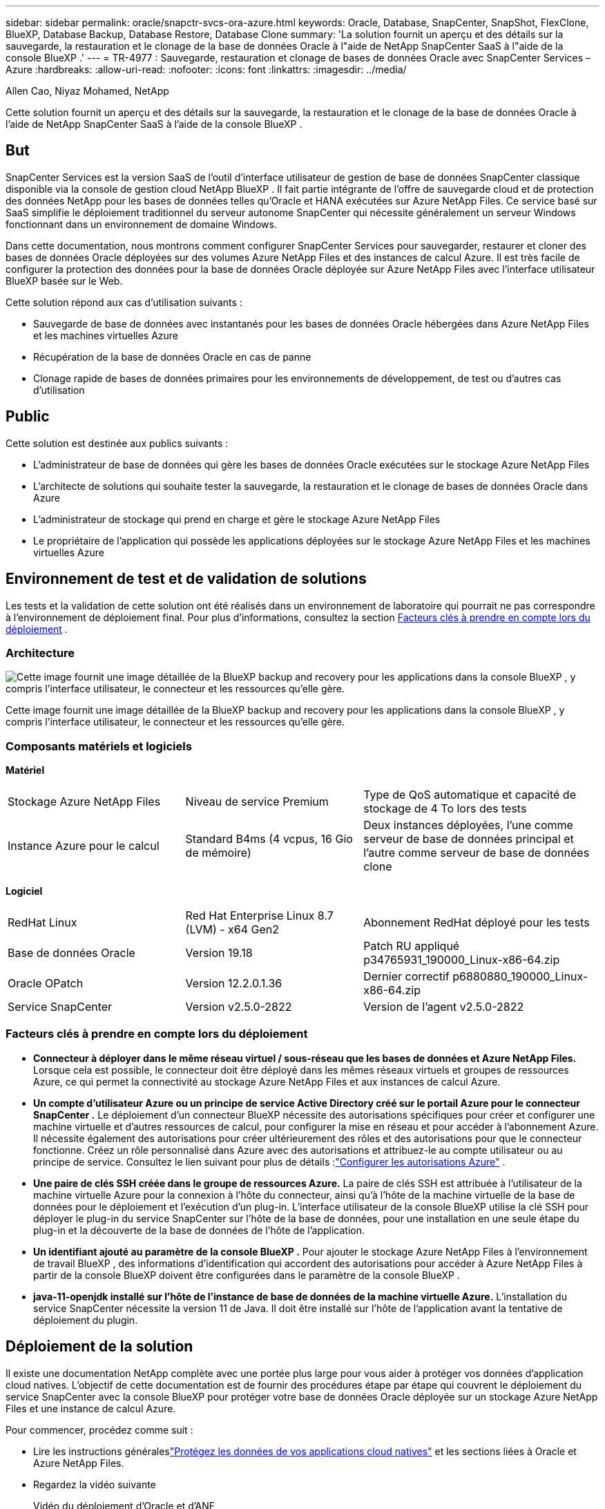 ---
sidebar: sidebar 
permalink: oracle/snapctr-svcs-ora-azure.html 
keywords: Oracle, Database, SnapCenter, SnapShot, FlexClone, BlueXP, Database Backup, Database Restore, Database Clone 
summary: 'La solution fournit un aperçu et des détails sur la sauvegarde, la restauration et le clonage de la base de données Oracle à l"aide de NetApp SnapCenter SaaS à l"aide de la console BlueXP .' 
---
= TR-4977 : Sauvegarde, restauration et clonage de bases de données Oracle avec SnapCenter Services – Azure
:hardbreaks:
:allow-uri-read: 
:nofooter: 
:icons: font
:linkattrs: 
:imagesdir: ../media/


Allen Cao, Niyaz Mohamed, NetApp

[role="lead"]
Cette solution fournit un aperçu et des détails sur la sauvegarde, la restauration et le clonage de la base de données Oracle à l'aide de NetApp SnapCenter SaaS à l'aide de la console BlueXP .



== But

SnapCenter Services est la version SaaS de l'outil d'interface utilisateur de gestion de base de données SnapCenter classique disponible via la console de gestion cloud NetApp BlueXP .  Il fait partie intégrante de l'offre de sauvegarde cloud et de protection des données NetApp pour les bases de données telles qu'Oracle et HANA exécutées sur Azure NetApp Files.  Ce service basé sur SaaS simplifie le déploiement traditionnel du serveur autonome SnapCenter qui nécessite généralement un serveur Windows fonctionnant dans un environnement de domaine Windows.

Dans cette documentation, nous montrons comment configurer SnapCenter Services pour sauvegarder, restaurer et cloner des bases de données Oracle déployées sur des volumes Azure NetApp Files et des instances de calcul Azure.  Il est très facile de configurer la protection des données pour la base de données Oracle déployée sur Azure NetApp Files avec l'interface utilisateur BlueXP basée sur le Web.

Cette solution répond aux cas d’utilisation suivants :

* Sauvegarde de base de données avec instantanés pour les bases de données Oracle hébergées dans Azure NetApp Files et les machines virtuelles Azure
* Récupération de la base de données Oracle en cas de panne
* Clonage rapide de bases de données primaires pour les environnements de développement, de test ou d'autres cas d'utilisation




== Public

Cette solution est destinée aux publics suivants :

* L'administrateur de base de données qui gère les bases de données Oracle exécutées sur le stockage Azure NetApp Files
* L'architecte de solutions qui souhaite tester la sauvegarde, la restauration et le clonage de bases de données Oracle dans Azure
* L'administrateur de stockage qui prend en charge et gère le stockage Azure NetApp Files
* Le propriétaire de l'application qui possède les applications déployées sur le stockage Azure NetApp Files et les machines virtuelles Azure




== Environnement de test et de validation de solutions

Les tests et la validation de cette solution ont été réalisés dans un environnement de laboratoire qui pourrait ne pas correspondre à l’environnement de déploiement final. Pour plus d'informations, consultez la section <<Facteurs clés à prendre en compte lors du déploiement>> .



=== Architecture

image:snapctr-svcs-azure-architect.png["Cette image fournit une image détaillée de la BlueXP backup and recovery pour les applications dans la console BlueXP , y compris l'interface utilisateur, le connecteur et les ressources qu'elle gère."]

Cette image fournit une image détaillée de la BlueXP backup and recovery pour les applications dans la console BlueXP , y compris l'interface utilisateur, le connecteur et les ressources qu'elle gère.



=== Composants matériels et logiciels

*Matériel*

[cols="30%, 30%, 40%"]
|===


| Stockage Azure NetApp Files | Niveau de service Premium | Type de QoS automatique et capacité de stockage de 4 To lors des tests 


| Instance Azure pour le calcul | Standard B4ms (4 vcpus, 16 Gio de mémoire) | Deux instances déployées, l'une comme serveur de base de données principal et l'autre comme serveur de base de données clone 
|===
*Logiciel*

[cols="30%, 30%, 40%"]
|===


| RedHat Linux | Red Hat Enterprise Linux 8.7 (LVM) - x64 Gen2 | Abonnement RedHat déployé pour les tests 


| Base de données Oracle | Version 19.18 | Patch RU appliqué p34765931_190000_Linux-x86-64.zip 


| Oracle OPatch | Version 12.2.0.1.36 | Dernier correctif p6880880_190000_Linux-x86-64.zip 


| Service SnapCenter | Version v2.5.0-2822 | Version de l'agent v2.5.0-2822 
|===


=== Facteurs clés à prendre en compte lors du déploiement

* *Connecteur à déployer dans le même réseau virtuel / sous-réseau que les bases de données et Azure NetApp Files.*  Lorsque cela est possible, le connecteur doit être déployé dans les mêmes réseaux virtuels et groupes de ressources Azure, ce qui permet la connectivité au stockage Azure NetApp Files et aux instances de calcul Azure.
* *Un compte d'utilisateur Azure ou un principe de service Active Directory créé sur le portail Azure pour le connecteur SnapCenter .*  Le déploiement d’un connecteur BlueXP nécessite des autorisations spécifiques pour créer et configurer une machine virtuelle et d’autres ressources de calcul, pour configurer la mise en réseau et pour accéder à l’abonnement Azure.  Il nécessite également des autorisations pour créer ultérieurement des rôles et des autorisations pour que le connecteur fonctionne.  Créez un rôle personnalisé dans Azure avec des autorisations et attribuez-le au compte utilisateur ou au principe de service.  Consultez le lien suivant pour plus de détails :link:https://docs.netapp.com/us-en/bluexp-setup-admin/task-set-up-permissions-azure.html#set-up-permissions-to-create-the-connector-from-bluexp["Configurer les autorisations Azure"^] .
* *Une paire de clés SSH créée dans le groupe de ressources Azure.*  La paire de clés SSH est attribuée à l'utilisateur de la machine virtuelle Azure pour la connexion à l'hôte du connecteur, ainsi qu'à l'hôte de la machine virtuelle de la base de données pour le déploiement et l'exécution d'un plug-in. L'interface utilisateur de la console BlueXP utilise la clé SSH pour déployer le plug-in du service SnapCenter sur l'hôte de la base de données, pour une installation en une seule étape du plug-in et la découverte de la base de données de l'hôte de l'application.
* *Un identifiant ajouté au paramètre de la console BlueXP .*  Pour ajouter le stockage Azure NetApp Files à l’environnement de travail BlueXP , des informations d’identification qui accordent des autorisations pour accéder à Azure NetApp Files à partir de la console BlueXP doivent être configurées dans le paramètre de la console BlueXP .
* *java-11-openjdk installé sur l'hôte de l'instance de base de données de la machine virtuelle Azure.*  L'installation du service SnapCenter nécessite la version 11 de Java.  Il doit être installé sur l'hôte de l'application avant la tentative de déploiement du plugin.




== Déploiement de la solution

Il existe une documentation NetApp complète avec une portée plus large pour vous aider à protéger vos données d'application cloud natives.  L’objectif de cette documentation est de fournir des procédures étape par étape qui couvrent le déploiement du service SnapCenter avec la console BlueXP pour protéger votre base de données Oracle déployée sur un stockage Azure NetApp Files et une instance de calcul Azure.

Pour commencer, procédez comme suit :

* Lire les instructions généraleslink:https://docs.netapp.com/us-en/bluexp-backup-recovery/["Protégez les données de vos applications cloud natives"^] et les sections liées à Oracle et Azure NetApp Files.
* Regardez la vidéo suivante
+
.Vidéo du déploiement d'Oracle et d'ANF
video::48adf2d8-3f5e-4ab3-b25c-b04a014635ac[panopto]




=== Conditions préalables au déploiement du service SnapCenter

[%collapsible%open]
====
Le déploiement nécessite les prérequis suivants.

. Un serveur de base de données Oracle principal sur une instance de machine virtuelle Azure avec une base de données Oracle entièrement déployée et en cours d’exécution.
. Un pool de capacité de service de stockage Azure NetApp Files déployé dans Azure qui a la capacité de répondre aux besoins de stockage de base de données répertoriés dans la section des composants matériels.
. Un serveur de base de données secondaire sur une instance de machine virtuelle Azure qui peut être utilisé pour tester le clonage d'une base de données Oracle sur un autre hôte dans le but de prendre en charge une charge de travail de développement/test ou tout cas d'utilisation nécessitant un ensemble complet de données de base de données Oracle de production.
. Pour plus d'informations sur le déploiement de la base de données Oracle sur Azure NetApp Files et l'instance de calcul Azure, consultezlink:azure-ora-nfile-usecase.html["Déploiement et protection de la base de données Oracle sur Azure NetApp Files"^] .


====


=== Préparation à l'intégration de BlueXP

[%collapsible%open]
====
. Utilisez le lienlink:https://console.bluexp.netapp.com/["NetApp BlueXP"] pour vous inscrire à l'accès à la console BlueXP .
. Créez un compte d’utilisateur Azure ou un principe de service Active Directory et accordez des autorisations avec un rôle dans le portail Azure pour le déploiement du connecteur Azure.
. Pour configurer BlueXP afin de gérer les ressources Azure, ajoutez des informations d’identification BlueXP avec les détails d’un principal de service Active Directory que BlueXP peut utiliser pour s’authentifier auprès d’Azure Active Directory (ID client d’application), un secret client pour l’application principale de service (Secret client) et l’ID Active Directory de votre organisation (ID de locataire).
. Vous avez également besoin du réseau virtuel Azure, du groupe de ressources, du groupe de sécurité, d’une clé SSH pour l’accès à la machine virtuelle, etc. prêts pour le provisionnement du connecteur et l’installation du plug-in de base de données.


====


=== Déployer un connecteur pour les services SnapCenter

[%collapsible%open]
====
. Connectez-vous à la console BlueXP .
+
image:snapctr-svcs-connector-002-canvas.png["Capture d'écran montrant cette étape dans l'interface graphique."]

. Cliquez sur la flèche déroulante *Connecteur* et sur *Ajouter un connecteur* pour lancer le flux de travail de provisionnement du connecteur.
+
image:snapctr-svcs-connector-003-addc.png["Capture d'écran montrant cette étape dans l'interface graphique."]

. Choisissez votre fournisseur de cloud (dans ce cas, *Microsoft Azure*).
+
image:snapctr-svcs-connector-004-azure.png["Capture d'écran montrant cette étape dans l'interface graphique."]

. Ignorez les étapes *Autorisation*, *Authentification* et *Mise en réseau* si vous les avez déjà configurées dans votre compte Azure.  Sinon, vous devez les configurer avant de continuer.  À partir de là, vous pouvez également récupérer les autorisations pour la stratégie Azure référencée dans la section précédente "<<Préparation à l'intégration de BlueXP>> ."
+
image:snapctr-svcs-connector-005-azure.png["Capture d'écran montrant cette étape dans l'interface graphique."]

. Cliquez sur *Passer au déploiement* pour configurer votre connecteur *Authentification de machine virtuelle*.  Ajoutez la paire de clés SSH que vous avez créée dans le groupe de ressources Azure lors de l’intégration à la préparation BlueXP pour l’authentification du système d’exploitation du connecteur.
+
image:snapctr-svcs-connector-006-azure.png["Capture d'écran montrant cette étape dans l'interface graphique."]

. Fournissez un nom pour l’instance du connecteur, sélectionnez *Créer* et acceptez le *Nom du rôle* par défaut sous *Détails*, puis choisissez l’abonnement pour le compte Azure.
+
image:snapctr-svcs-connector-007-azure.png["Capture d'écran montrant cette étape dans l'interface graphique."]

. Configurez la mise en réseau avec le *VNet*, le *Sous-réseau* appropriés et désactivez l'*IP publique*, mais assurez-vous que le connecteur dispose d'un accès Internet dans votre environnement Azure.
+
image:snapctr-svcs-connector-008-azure.png["Capture d'écran montrant cette étape dans l'interface graphique."]

. Configurez le *groupe de sécurité* pour le connecteur qui autorise l'accès HTTP, HTTPS et SSH.
+
image:snapctr-svcs-connector-009-azure.png["Capture d'écran montrant cette étape dans l'interface graphique."]

. Consultez la page récapitulative et cliquez sur *Ajouter* pour démarrer la création du connecteur.  Le déploiement prend généralement environ 10 minutes.  Une fois terminée, l’instance de connecteur VM apparaît dans le portail Azure.
+
image:snapctr-svcs-connector-010-azure.png["Capture d'écran montrant cette étape dans l'interface graphique."]

. Une fois le connecteur déployé, le connecteur nouvellement créé apparaît sous la liste déroulante *Connecteur*.
+
image:snapctr-svcs-connector-011-azure.png["Capture d'écran montrant cette étape dans l'interface graphique."]



====


=== Définir des informations d'identification dans BlueXP pour accéder aux ressources Azure

[%collapsible%open]
====
. Cliquez sur l'icône de configuration dans le coin supérieur droit de la console BlueXP pour ouvrir la page *Informations d'identification du compte*, cliquez sur *Ajouter des informations d'identification* pour démarrer le flux de travail de configuration des informations d'identification.
+
image:snapctr-svcs-credential-001-azure.png["Capture d'écran montrant cette étape dans l'interface graphique."]

. Choisissez l'emplacement des informations d'identification comme - *Microsoft Azure - BlueXP*.
+
image:snapctr-svcs-credential-002-azure.png["Capture d'écran montrant cette étape dans l'interface graphique."]

. Définissez les informations d’identification Azure avec le *Client Secret*, l’*ID client* et l’*ID locataire* appropriés, qui auraient dû être collectés lors du processus d’intégration BlueXP précédent.
+
image:snapctr-svcs-credential-003-azure.png["Capture d'écran montrant cette étape dans l'interface graphique."]

. Réviser et *Ajouter*.image:snapctr-svcs-credential-004-azure.png["Capture d'écran montrant cette étape dans l'interface graphique."]
. Vous devrez peut-être également associer un *abonnement Marketplace* aux informations d'identification.image:snapctr-svcs-credential-005-azure.png["Capture d'écran montrant cette étape dans l'interface graphique."]


====


=== Configuration des services SnapCenter

[%collapsible%open]
====
Une fois les informations d’identification Azure configurées, les services SnapCenter peuvent désormais être configurés à l’aide des procédures suivantes :

. De retour à la page Canvas, depuis *Mon environnement de travail*, cliquez sur *Ajouter un environnement de travail* pour découvrir Azure NetApp Files déployé dans Azure.
+
image:snapctr-svcs-connector-011-azure.png["Capture d'écran montrant cette étape dans l'interface graphique."]

. Choisissez *Microsoft Azure* comme emplacement et cliquez sur *Découvrir*.
+
image:snapctr-svcs-setup-002-azure.png["Capture d'écran montrant cette étape dans l'interface graphique."]

. Nommez *Environnement de travail* et choisissez *Nom d'identification* créé dans la section précédente, puis cliquez sur *Continuer*.
+
image:snapctr-svcs-setup-003-azure.png["Capture d'écran montrant cette étape dans l'interface graphique."]

. La console BlueXP revient à *Mes environnements de travail* et les Azure NetApp Files découverts à partir d'Azure apparaissent désormais sur *Canvas*.
+
image:snapctr-svcs-setup-004-azure.png["Capture d'écran montrant cette étape dans l'interface graphique."]

. Cliquez sur l’icône * Azure NetApp Files*, puis *Entrer dans l’environnement de travail* pour afficher les volumes de base de données Oracle déployés dans le stockage Azure NetApp Files .
+
image:snapctr-svcs-setup-005-azure.png["Capture d'écran montrant cette étape dans l'interface graphique."]

. Dans la barre latérale gauche de la console, passez votre souris sur l'icône de protection, puis cliquez sur *Protection* > *Applications* pour ouvrir la page de lancement des applications.  Cliquez sur *Découvrir les applications*.
+
image:snapctr-svcs-setup-009-azure.png["Capture d'écran montrant cette étape dans l'interface graphique."]

. Sélectionnez *Cloud Native* comme type de source d’application.
+
image:snapctr-svcs-setup-010-azure.png["Capture d'écran montrant cette étape dans l'interface graphique."]

. Choisissez *Oracle* pour le type d'application, cliquez sur *Suivant* pour ouvrir la page des détails de l'hôte.
+
image:snapctr-svcs-setup-013-azure.png["Capture d'écran montrant cette étape dans l'interface graphique."]

. Sélectionnez *Utilisation de SSH* et fournissez les détails de la machine virtuelle Oracle Azure tels que *l'adresse IP*, *le connecteur*, *le nom d'utilisateur* de gestion de la machine virtuelle Azure tel que azureuser.  Cliquez sur *Ajouter une clé privée SSH* pour coller la paire de clés SSH que vous avez utilisée pour déployer la machine virtuelle Oracle Azure.  Vous serez également invité à confirmer l’empreinte digitale.
+
image:snapctr-svcs-setup-015-azure.png["Capture d'écran montrant cette étape dans l'interface graphique."] image:snapctr-svcs-setup-016-azure.png["Capture d'écran montrant cette étape dans l'interface graphique."]

. Passez à la page *Configuration* suivante pour configurer l’accès sudoer sur la machine virtuelle Oracle Azure.
+
image:snapctr-svcs-setup-017-azure.png["Capture d'écran montrant cette étape dans l'interface graphique."]

. Consultez et cliquez sur *Découvrir les applications* pour installer un plugin sur la machine virtuelle Oracle Azure et découvrir la base de données Oracle sur la machine virtuelle en une seule étape.
+
image:snapctr-svcs-setup-018-azure.png["Capture d'écran montrant cette étape dans l'interface graphique."]

. Les bases de données Oracle découvertes sur la machine virtuelle Azure sont ajoutées à *Applications*, et la page *Applications* répertorie le nombre d’hôtes et de bases de données Oracle dans l’environnement.  La base de données *État de protection* s'affiche initialement comme *Non protégé*.
+
image:snapctr-svcs-setup-019-azure.png["Capture d'écran montrant cette étape dans l'interface graphique."]



Ceci termine la configuration initiale des services SnapCenter pour Oracle.  Les trois sections suivantes de ce document décrivent les opérations de sauvegarde, de restauration et de clonage de la base de données Oracle.

====


=== Sauvegarde de la base de données Oracle

[%collapsible%open]
====
. Notre base de données Oracle de test dans Azure VM est configurée avec trois volumes avec un stockage total agrégé d'environ 1,6 Tio.  Cela donne un contexte sur le calendrier de sauvegarde, de restauration et de clonage d'une base de données de cette taille.


....
[oracle@acao-ora01 ~]$ df -h
Filesystem                 Size  Used Avail Use% Mounted on
devtmpfs                   7.9G     0  7.9G   0% /dev
tmpfs                      7.9G     0  7.9G   0% /dev/shm
tmpfs                      7.9G   17M  7.9G   1% /run
tmpfs                      7.9G     0  7.9G   0% /sys/fs/cgroup
/dev/mapper/rootvg-rootlv   40G   23G   15G  62% /
/dev/mapper/rootvg-usrlv   9.8G  1.6G  7.7G  18% /usr
/dev/sda2                  496M  115M  381M  24% /boot
/dev/mapper/rootvg-varlv   7.9G  787M  6.7G  11% /var
/dev/mapper/rootvg-homelv  976M  323M  586M  36% /home
/dev/mapper/rootvg-optlv   2.0G  9.6M  1.8G   1% /opt
/dev/mapper/rootvg-tmplv   2.0G   22M  1.8G   2% /tmp
/dev/sda1                  500M  6.8M  493M   2% /boot/efi
172.30.136.68:/ora01-u01   100G   23G   78G  23% /u01
172.30.136.68:/ora01-u03   500G  117G  384G  24% /u03
172.30.136.68:/ora01-u02  1000G  804G  197G  81% /u02
tmpfs                      1.6G     0  1.6G   0% /run/user/1000
[oracle@acao-ora01 ~]$
....
. Pour protéger la base de données, cliquez sur les trois points à côté de l'état de protection de la base de données, puis cliquez sur *Attribuer une stratégie* pour afficher les stratégies de protection de base de données préchargées ou définies par l'utilisateur par défaut qui peuvent être appliquées à vos bases de données Oracle.  Sous *Paramètres* - *Politiques*, vous avez la possibilité de créer votre propre politique avec une fréquence de sauvegarde personnalisée et une fenêtre de conservation des données de sauvegarde.
+
image:snapctr-svcs-bkup-001-azure.png["Capture d'écran montrant cette étape dans l'interface graphique."]

. Lorsque vous êtes satisfait de la configuration de la politique, vous pouvez ensuite *Attribuer* la politique de votre choix pour protéger la base de données.
+
image:snapctr-svcs-bkup-002-azure.png["Capture d'écran montrant cette étape dans l'interface graphique."]

. Une fois la politique appliquée, l'état de protection de la base de données est passé à *Protégé* avec une coche verte.  BlueXP exécute la sauvegarde instantanée selon la planification définie.  De plus, la *sauvegarde à la demande* est disponible à partir du menu déroulant à trois points comme indiqué ci-dessous.
+
image:snapctr-svcs-bkup-003-azure.png["Capture d'écran montrant cette étape dans l'interface graphique."]

. Depuis l'onglet *Surveillance des tâches*, les détails des tâches de sauvegarde peuvent être affichés.  Nos résultats de test ont montré qu'il fallait environ 4 minutes pour sauvegarder une base de données Oracle d'environ 1,6 Tio.
+
image:snapctr-svcs-bkup-004-azure.png["Capture d'écran montrant cette étape dans l'interface graphique."]

. À partir du menu déroulant à trois points *Afficher les détails*, vous pouvez afficher les jeux de sauvegarde créés à partir de la sauvegarde instantanée.
+
image:snapctr-svcs-bkup-005-azure.png["Capture d'écran montrant cette étape dans l'interface graphique."]

. Les détails de sauvegarde de la base de données incluent le *Nom de la sauvegarde*, le *Type de sauvegarde*, le *SCN*, le *Catalogue RMAN* et l'*Heure de sauvegarde*.  Un ensemble de sauvegarde contient des instantanés cohérents avec l'application pour le volume de données et le volume de journal respectivement.  Un instantané du volume de journal a lieu juste après un instantané du volume de données de base de données.  Vous pouvez appliquer un filtre si vous recherchez une sauvegarde particulière dans la liste de sauvegarde.
+
image:snapctr-svcs-bkup-006-azure.png["Capture d'écran montrant cette étape dans l'interface graphique."]



====


=== Restauration et récupération de bases de données Oracle

[%collapsible%open]
====
. Pour restaurer une base de données, cliquez sur le menu déroulant à trois points correspondant à la base de données particulière à restaurer dans *Applications*, puis cliquez sur *Restaurer* pour lancer le flux de travail de restauration et de récupération de la base de données.
+
image:snapctr-svcs-restore-001-azure.png["Capture d'écran montrant cette étape dans l'interface graphique."]

. Choisissez votre *Point de restauration* par horodatage.  Chaque horodatage de la liste représente un ensemble de sauvegarde de base de données disponible.
+
image:snapctr-svcs-restore-002-azure.png["Capture d'écran montrant cette étape dans l'interface graphique."]

. Choisissez votre *emplacement de restauration* vers *l'emplacement d'origine* pour une restauration et une récupération de base de données Oracle sur place.
+
image:snapctr-svcs-restore-003-azure.png["Capture d'écran montrant cette étape dans l'interface graphique."]

. Définissez votre *étendue de restauration* et votre *étendue de récupération*.  Tous les journaux signifient une récupération complète à jour, y compris les journaux actuels.
+
image:snapctr-svcs-restore-004-azure.png["Capture d'écran montrant cette étape dans l'interface graphique."]

. Révisez et *Restaurez* pour démarrer la restauration et la récupération de la base de données.
+
image:snapctr-svcs-restore-005-azure.png["Capture d'écran montrant cette étape dans l'interface graphique."]

. À partir de l'onglet *Surveillance des tâches*, nous avons observé qu'il fallait 2 minutes pour exécuter une restauration et une récupération complètes de la base de données à jour.
+
image:snapctr-svcs-restore-006-azure.png["Capture d'écran montrant cette étape dans l'interface graphique."]



====


=== Clonage de base de données Oracle

[%collapsible%open]
====
Les procédures de clonage de base de données sont similaires à la restauration, mais vers une machine virtuelle Azure alternative avec une pile logicielle Oracle identique préinstallée et configurée.


NOTE: Assurez-vous que votre stockage Azure NetApp File dispose d’une capacité suffisante pour une base de données clonée de la même taille que la base de données principale à cloner.  La machine virtuelle Azure alternative a été ajoutée à *Applications*.

. Cliquez sur le menu déroulant à trois points correspondant à la base de données particulière à cloner dans *Applications*, puis cliquez sur *Restaurer* pour lancer le flux de travail de clonage.
+
image:snapctr-svcs-restore-001-azure.png["Figure montrant une boîte de dialogue d'entrée/sortie ou représentant un contenu écrit"]

. Sélectionnez le *Point de restauration* et cochez la case *Restaurer vers un autre emplacement*.
+
image:snapctr-svcs-clone-001-azure.png["Figure montrant une boîte de dialogue d'entrée/sortie ou représentant un contenu écrit"]

. Dans la page *Configuration* suivante, définissez l'*Hôte* alternatif, le nouveau *SID* de base de données et *Oracle Home* comme configurés sur la machine virtuelle Azure alternative.
+
image:snapctr-svcs-clone-002-azure.png["Figure montrant une boîte de dialogue d'entrée/sortie ou représentant un contenu écrit"]

. La page *Général* affiche les détails de la base de données clonée tels que le SID, l'hôte alternatif, les emplacements des fichiers de données, la portée de récupération, etc.
+
image:snapctr-svcs-clone-003-azure.png["Figure montrant une boîte de dialogue d'entrée/sortie ou représentant un contenu écrit"]

. La page *Paramètres de la base de données* affiche les détails de la configuration de la base de données clonée ainsi que certains paramètres de la base de données.
+
image:snapctr-svcs-clone-004-azure.png["Figure montrant une boîte de dialogue d'entrée/sortie ou représentant un contenu écrit"]

. Surveillez l'état du travail de clonage à partir de l'onglet *Surveillance des travaux*, nous avons observé qu'il fallait 8 minutes pour cloner une base de données Oracle de 1,6 Tio.
+
image:snapctr-svcs-clone-005-azure.png["Figure montrant une boîte de dialogue d'entrée/sortie ou représentant un contenu écrit"]

. Validez la base de données clonée dans la page *Applications* de BlueXP qui a montré que la base de données clonée a été immédiatement enregistrée auprès de BlueXP.
+
image:snapctr-svcs-clone-006-azure.png["Figure montrant une boîte de dialogue d'entrée/sortie ou représentant un contenu écrit"]

. Validez la base de données clonée sur la machine virtuelle Oracle Azure qui a montré que la base de données clonée fonctionnait comme prévu.
+
image:snapctr-svcs-clone-007-azure.png["Figure montrant une boîte de dialogue d'entrée/sortie ou représentant un contenu écrit"]



Ceci termine la démonstration d’une sauvegarde, d’une restauration et d’un clonage de base de données Oracle dans Azure avec la console NetApp BlueXP à l’aide de SnapCenter Service.

====


== Informations Complémentaires

Pour en savoir plus sur les informations décrites dans ce document, consultez les documents et/ou sites Web suivants :

* Configurer et administrer BlueXP
+
link:https://docs.netapp.com/us-en/cloud-manager-setup-admin/index.html["https://docs.netapp.com/us-en/cloud-manager-setup-admin/index.html"^]

* Documentation de BlueXP backup and recovery
+
link:https://docs.netapp.com/us-en/cloud-manager-backup-restore/index.html["https://docs.netapp.com/us-en/cloud-manager-backup-restore/index.html"^]

* Azure NetApp Files
+
link:https://azure.microsoft.com/en-us/products/netapp["https://azure.microsoft.com/en-us/products/netapp"^]

* Démarrer avec Azure
+
link:https://azure.microsoft.com/en-us/get-started/["https://azure.microsoft.com/en-us/get-started/"^]


